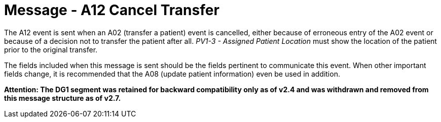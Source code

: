 = Message - A12 Cancel Transfer
:v291_section: "3.3.12"
:v2_section_name: "ADT/ACK - Cancel Transfer (Event A12)"
:generated: "Thu, 01 Aug 2024 15:25:17 -0600"

The A12 event is sent when an A02 (transfer a patient) event is cancelled, either because of erroneous entry of the A02 event or because of a decision not to transfer the patient after all. _PV1-3 - Assigned Patient Location_ must show the location of the patient prior to the original transfer.

The fields included when this message is sent should be the fields pertinent to communicate this event. When other important fields change, it is recommended that the A08 (update patient information) even be used in addition.

*Attention: The DG1 segment was retained for backward compatibility only as of v2.4 and was withdrawn and removed from this message structure as of v2.7.*

[tabset]



[ack_message_structure-table]



